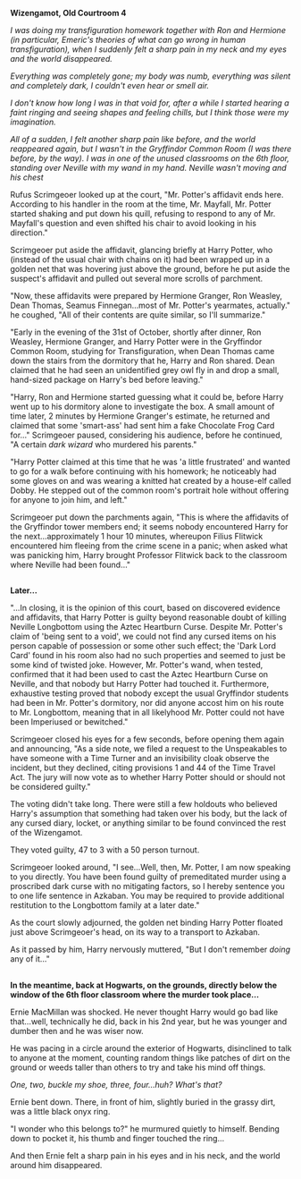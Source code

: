:PROPERTIES:
:Author: Avaday_Daydream
:Score: 11
:DateUnix: 1498034239.0
:DateShort: 2017-Jun-21
:END:

*Wizengamot, Old Courtroom 4*

/I was doing my transfiguration homework together with Ron and Hermione (in particular, Emeric's theories of what can go wrong in human transfiguration), when I suddenly felt a sharp pain in my neck and my eyes and the world disappeared./

/Everything was completely gone; my body was numb, everything was silent and completely dark, I couldn't even hear or smell air./

/I don't know how long I was in that void for, after a while I started hearing a faint ringing and seeing shapes and feeling chills, but I think those were my imagination./

/All of a sudden, I felt another sharp pain like before, and the world reappeared again, but I wasn't in the Gryffindor Common Room (I was there before, by the way). I was in one of the unused classrooms on the 6th floor, standing over Neville with my wand in my hand. Neville wasn't moving and his chest/

Rufus Scrimgeoer looked up at the court, "Mr. Potter's affidavit ends here. According to his handler in the room at the time, Mr. Mayfall, Mr. Potter started shaking and put down his quill, refusing to respond to any of Mr. Mayfall's question and even shifted his chair to avoid looking in his direction."

Scrimgeoer put aside the affidavit, glancing briefly at Harry Potter, who (instead of the usual chair with chains on it) had been wrapped up in a golden net that was hovering just above the ground, before he put aside the suspect's affidavit and pulled out several more scrolls of parchment.

"Now, these affidavits were prepared by Hermione Granger, Ron Weasley, Dean Thomas, Seamus Finnegan...most of Mr. Potter's yearmates, actually." he coughed, "All of their contents are quite similar, so I'll summarize."

"Early in the evening of the 31st of October, shortly after dinner, Ron Weasley, Hermione Granger, and Harry Potter were in the Gryffindor Common Room, studying for Transfiguration, when Dean Thomas came down the stairs from the dormitory that he, Harry and Ron shared. Dean claimed that he had seen an unidentified grey owl fly in and drop a small, hand-sized package on Harry's bed before leaving."

"Harry, Ron and Hermione started guessing what it could be, before Harry went up to his dormitory alone to investigate the box. A small amount of time later, 2 minutes by Hermione Granger's estimate, he returned and claimed that some 'smart-ass' had sent him a fake Chocolate Frog Card for..." Scrimgeoer paused, considering his audience, before he continued, "A certain /dark wizard/ who murdered his parents."

"Harry Potter claimed at this time that he was 'a little frustrated' and wanted to go for a walk before continuing with his homework; he noticeably had some gloves on and was wearing a knitted hat created by a house-elf called Dobby. He stepped out of the common room's portrait hole without offering for anyone to join him, and left."

Scrimgeoer put down the parchments again, "This is where the affidavits of the Gryffindor tower members end; it seems nobody encountered Harry for the next...approximately 1 hour 10 minutes, whereupon Filius Flitwick encountered him fleeing from the crime scene in a panic; when asked what was panicking him, Harry brought Professor Flitwick back to the classroom where Neville had been found..."

** 
   :PROPERTIES:
   :CUSTOM_ID: section
   :END:
** 
   :PROPERTIES:
   :CUSTOM_ID: section-1
   :END:
*Later...*

"...In closing, it is the opinion of this court, based on discovered evidence and affidavits, that Harry Potter is guilty beyond reasonable doubt of killing Neville Longbottom using the Aztec Heartburn Curse. Despite Mr. Potter's claim of 'being sent to a void', we could not find any cursed items on his person capable of possession or some other such effect; the 'Dark Lord Card' found in his room also had no such properties and seemed to just be some kind of twisted joke. However, Mr. Potter's wand, when tested, confirmed that it had been used to cast the Aztec Heartburn Curse on Neville, and that nobody but Harry Potter had touched it. Furthermore, exhaustive testing proved that nobody except the usual Gryffindor students had been in Mr. Potter's dormitory, nor did anyone accost him on his route to Mr. Longbottom, meaning that in all likelyhood Mr. Potter could not have been Imperiused or bewitched."

Scrimgeoer closed his eyes for a few seconds, before opening them again and announcing, "As a side note, we filed a request to the Unspeakables to have someone with a Time Turner and an invisibility cloak observe the incident, but they declined, citing provisions 1 and 44 of the Time Travel Act. The jury will now vote as to whether Harry Potter should or should not be considered guilty."

The voting didn't take long. There were still a few holdouts who believed Harry's assumption that something had taken over his body, but the lack of any cursed diary, locket, or anything similar to be found convinced the rest of the Wizengamot.

They voted guilty, 47 to 3 with a 50 person turnout.

Scrimgeoer looked around, "I see...Well, then, Mr. Potter, I am now speaking to you directly. You have been found guilty of premeditated murder using a proscribed dark curse with no mitigating factors, so I hereby sentence you to one life sentence in Azkaban. You may be required to provide additional restitution to the Longbottom family at a later date."

As the court slowly adjourned, the golden net binding Harry Potter floated just above Scrimgeoer's head, on its way to a transport to Azkaban.

As it passed by him, Harry nervously muttered, "But I don't remember /doing/ any of it..."

** 
   :PROPERTIES:
   :CUSTOM_ID: section-2
   :END:
** 
   :PROPERTIES:
   :CUSTOM_ID: section-3
   :END:
*In the meantime, back at Hogwarts, on the grounds, directly below the window of the 6th floor classroom where the murder took place...*

Ernie MacMillan was shocked. He never thought Harry would go bad like that...well, technically he did, back in his 2nd year, but he was younger and dumber then and he was wiser now.

He was pacing in a circle around the exterior of Hogwarts, disinclined to talk to anyone at the moment, counting random things like patches of dirt on the ground or weeds taller than others to try and take his mind off things.

/One, two, buckle my shoe, three, four...huh? What's that?/

Ernie bent down. There, in front of him, slightly buried in the grassy dirt, was a little black onyx ring.

"I wonder who this belongs to?" he murmured quietly to himself. Bending down to pocket it, his thumb and finger touched the ring...

And then Ernie felt a sharp pain in his eyes and in his neck, and the world around him disappeared.